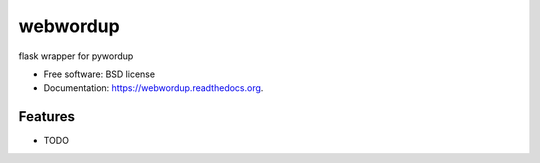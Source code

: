 ===============================
webwordup
===============================

.. image:: https://img.shields.io/travis/smitty1eGH/webwordup.svg
        :target: https://travis-ci.org/smitty1eGH/webwordup

.. image:: https://img.shields.io/pypi/v/webwordup.svg
        :target: https://pypi.python.org/pypi/webwordup


flask wrapper for pywordup

* Free software: BSD license
* Documentation: https://webwordup.readthedocs.org.

Features
--------

* TODO
